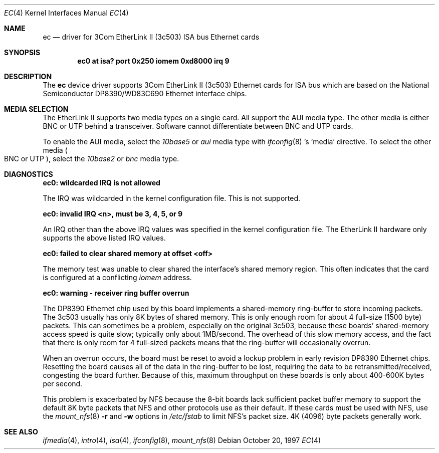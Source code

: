 .\"	$NetBSD: ec.4,v 1.10 2003/03/31 19:16:49 perry Exp $
.\"
.\" Copyright (c) 1997 The NetBSD Foundation, Inc.
.\" All rights reserved.
.\"
.\" This code is derived from software contributed to The NetBSD Foundation
.\" by Jason R. Thorpe of the Numerical Aerospace Simulation Facility,
.\" NASA Ames Research Center.
.\"
.\" Redistribution and use in source and binary forms, with or without
.\" modification, are permitted provided that the following conditions
.\" are met:
.\" 1. Redistributions of source code must retain the above copyright
.\"    notice, this list of conditions and the following disclaimer.
.\" 2. Redistributions in binary form must reproduce the above copyright
.\"    notice, this list of conditions and the following disclaimer in the
.\"    documentation and/or other materials provided with the distribution.
.\" 3. All advertising materials mentioning features or use of this software
.\"    must display the following acknowledgement:
.\"        This product includes software developed by the NetBSD
.\"        Foundation, Inc. and its contributors.
.\" 4. Neither the name of The NetBSD Foundation nor the names of its
.\"    contributors may be used to endorse or promote products derived
.\"    from this software without specific prior written permission.
.\"
.\" THIS SOFTWARE IS PROVIDED BY THE NETBSD FOUNDATION, INC. AND CONTRIBUTORS
.\" ``AS IS'' AND ANY EXPRESS OR IMPLIED WARRANTIES, INCLUDING, BUT NOT LIMITED
.\" TO, THE IMPLIED WARRANTIES OF MERCHANTABILITY AND FITNESS FOR A PARTICULAR
.\" PURPOSE ARE DISCLAIMED.  IN NO EVENT SHALL THE FOUNDATION OR CONTRIBUTORS
.\" BE LIABLE FOR ANY DIRECT, INDIRECT, INCIDENTAL, SPECIAL, EXEMPLARY, OR
.\" CONSEQUENTIAL DAMAGES (INCLUDING, BUT NOT LIMITED TO, PROCUREMENT OF
.\" SUBSTITUTE GOODS OR SERVICES; LOSS OF USE, DATA, OR PROFITS; OR BUSINESS
.\" INTERRUPTION) HOWEVER CAUSED AND ON ANY THEORY OF LIABILITY, WHETHER IN
.\" CONTRACT, STRICT LIABILITY, OR TORT (INCLUDING NEGLIGENCE OR OTHERWISE)
.\" ARISING IN ANY WAY OUT OF THE USE OF THIS SOFTWARE, EVEN IF ADVISED OF THE
.\" POSSIBILITY OF SUCH DAMAGE.
.\"
.Dd October 20, 1997
.Dt EC 4
.Os
.Sh NAME
.Nm ec
.Nd driver for 3Com EtherLink II (3c503)
.Tn ISA
bus
.Tn Ethernet
cards
.Sh SYNOPSIS
.Cd "ec0 at isa? port 0x250 iomem 0xd8000 irq 9"
.Sh DESCRIPTION
The
.Nm
device driver supports 3Com EtherLink II (3c503)
.Tn Ethernet
cards for
.Tn ISA
bus which are based on the National Semiconductor DP8390/WD83C690
.Tn Ethernet
interface chips.
.Sh MEDIA SELECTION
The EtherLink II supports two media types on a single card.
All support the
.Tn AUI
media type.
The other media is either
.Tn BNC
or
.Tn UTP
behind a transceiver.
Software cannot differentiate between
.Tn BNC
and
.Tn UTP
cards.
.Pp
To enable the AUI media, select the
.Em 10base5
or
.Em aui
media type with
.Xr ifconfig 8 's
.Sq media
directive.
To select the other media
.Po
.Tn BNC
or
.Tn UTP
.Pc ,
select the
.Em 10base2
or
.Em bnc
media type.
.Sh DIAGNOSTICS
.Bl -diag
.It "ec0: wildcarded IRQ is not allowed"
.Pp
The
.Tn IRQ
was wildcarded in the kernel configuration file.
This is not supported.
.It "ec0: invalid IRQ \*[Lt]n\*[Gt], must be 3, 4, 5, or 9"
.Pp
An
.Tn IRQ
other than the above
.Tn IRQ
values was specified in the kernel configuration file.
The EtherLink II hardware only supports the above listed
.Tn IRQ
values.
.It "ec0: failed to clear shared memory at offset \*[Lt]off\*[Gt]"
.Pp
The memory test was unable to clear shared the interface's shared memory
region.
This often indicates that the card is configured at a conflicting
.Em iomem
address.
.It "ec0: warning - receiver ring buffer overrun"
.Pp
The DP8390
.Tn Ethernet
chip used by this board implements a shared-memory
ring-buffer to store incoming packets.
The 3c503 usually has only 8K bytes of shared memory.
This is only enough room for about 4 full-size (1500 byte) packets.
This can sometimes be a problem, especially on the original 3c503, because
these boards' shared-memory access speed is quite slow; typically only
about 1MB/second.
The overhead of this slow memory access, and the fact that there
is only room for 4 full-sized packets means that the ring-buffer
will occasionally overrun.
.Pp
When an overrun occurs, the board must be reset to avoid a lockup
problem in early revision DP8390
.Tn Ethernet
chips.
Resetting the board causes all of the data in the ring-buffer to be
lost, requiring the data to be retransmitted/received, congesting the board
further.
Because of this, maximum throughput on these boards is only about
400-600K bytes per second.
.Pp
This problem is exacerbated by
.Tn NFS
because the 8-bit boards lack sufficient packet buffer memory to
support the default 8K byte packets that
.Tn NFS
and other protocols use as their default.
If these cards must be used
with
.Tn NFS ,
use the
.Xr mount_nfs 8
.Fl \&r
and
.Fl \&w
options in
.Pa /etc/fstab
to limit NFS's packet size.
4K (4096) byte packets generally work.
.El
.Sh SEE ALSO
.Xr ifmedia 4 ,
.Xr intro 4 ,
.Xr isa 4 ,
.Xr ifconfig 8 ,
.Xr mount_nfs 8
